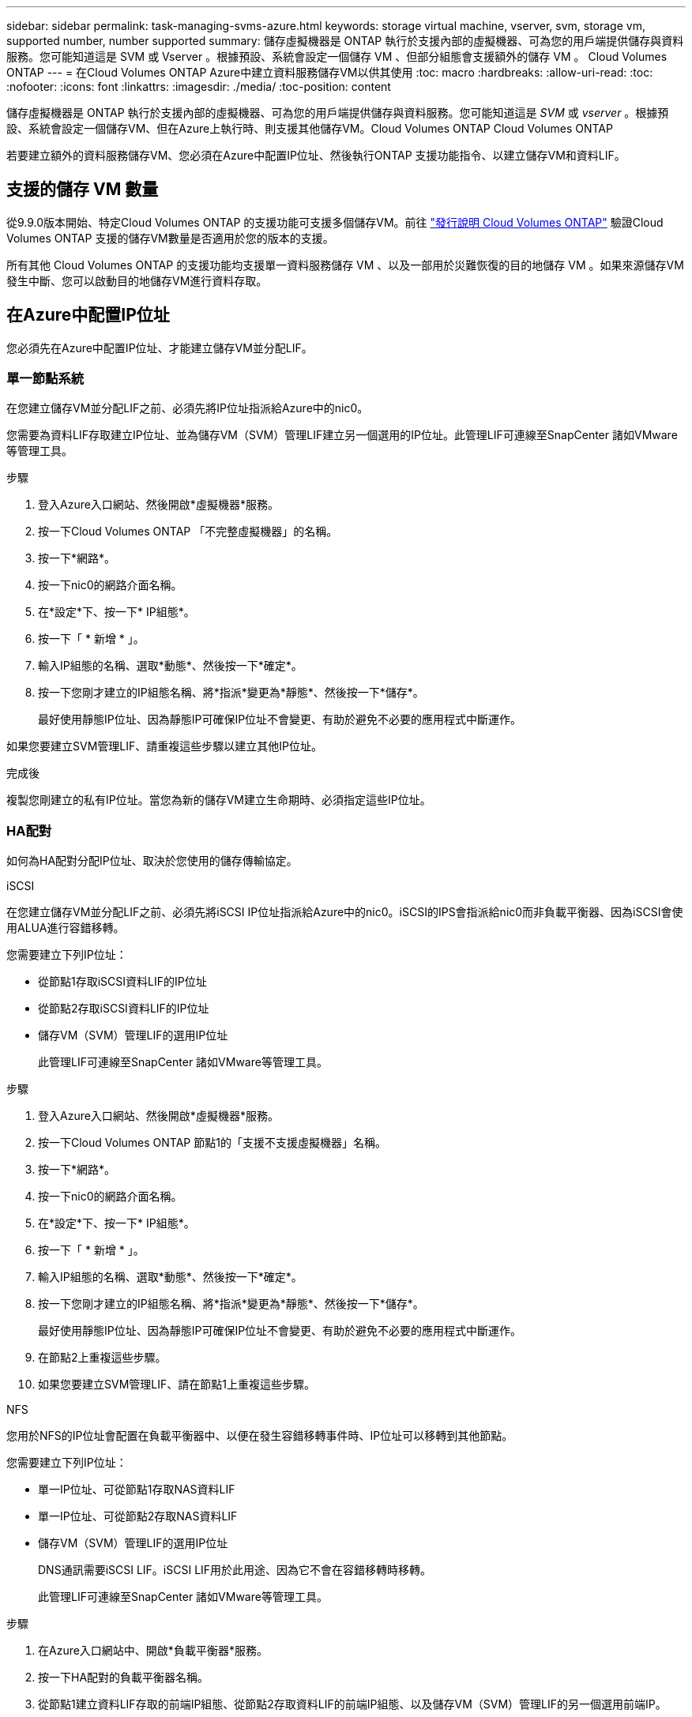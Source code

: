 ---
sidebar: sidebar 
permalink: task-managing-svms-azure.html 
keywords: storage virtual machine, vserver, svm, storage vm, supported number, number supported 
summary: 儲存虛擬機器是 ONTAP 執行於支援內部的虛擬機器、可為您的用戶端提供儲存與資料服務。您可能知道這是 SVM 或 Vserver 。根據預設、系統會設定一個儲存 VM 、但部分組態會支援額外的儲存 VM 。 Cloud Volumes ONTAP 
---
= 在Cloud Volumes ONTAP Azure中建立資料服務儲存VM以供其使用
:toc: macro
:hardbreaks:
:allow-uri-read: 
:toc: 
:nofooter: 
:icons: font
:linkattrs: 
:imagesdir: ./media/
:toc-position: content


[role="lead"]
儲存虛擬機器是 ONTAP 執行於支援內部的虛擬機器、可為您的用戶端提供儲存與資料服務。您可能知道這是 _SVM_ 或 _vserver_ 。根據預設、系統會設定一個儲存VM、但在Azure上執行時、則支援其他儲存VM。Cloud Volumes ONTAP Cloud Volumes ONTAP

若要建立額外的資料服務儲存VM、您必須在Azure中配置IP位址、然後執行ONTAP 支援功能指令、以建立儲存VM和資料LIF。



== 支援的儲存 VM 數量

從9.9.0版本開始、特定Cloud Volumes ONTAP 的支援功能可支援多個儲存VM。前往 https://docs.netapp.com/us-en/cloud-volumes-ontap-relnotes/index.html["發行說明 Cloud Volumes ONTAP"^] 驗證Cloud Volumes ONTAP 支援的儲存VM數量是否適用於您的版本的支援。

所有其他 Cloud Volumes ONTAP 的支援功能均支援單一資料服務儲存 VM 、以及一部用於災難恢復的目的地儲存 VM 。如果來源儲存VM發生中斷、您可以啟動目的地儲存VM進行資料存取。



== 在Azure中配置IP位址

您必須先在Azure中配置IP位址、才能建立儲存VM並分配LIF。



=== 單一節點系統

在您建立儲存VM並分配LIF之前、必須先將IP位址指派給Azure中的nic0。

您需要為資料LIF存取建立IP位址、並為儲存VM（SVM）管理LIF建立另一個選用的IP位址。此管理LIF可連線至SnapCenter 諸如VMware等管理工具。

.步驟
. 登入Azure入口網站、然後開啟*虛擬機器*服務。
. 按一下Cloud Volumes ONTAP 「不完整虛擬機器」的名稱。
. 按一下*網路*。
. 按一下nic0的網路介面名稱。
. 在*設定*下、按一下* IP組態*。
. 按一下「 * 新增 * 」。
. 輸入IP組態的名稱、選取*動態*、然後按一下*確定*。
. 按一下您剛才建立的IP組態名稱、將*指派*變更為*靜態*、然後按一下*儲存*。
+
最好使用靜態IP位址、因為靜態IP可確保IP位址不會變更、有助於避免不必要的應用程式中斷運作。



如果您要建立SVM管理LIF、請重複這些步驟以建立其他IP位址。

.完成後
複製您剛建立的私有IP位址。當您為新的儲存VM建立生命期時、必須指定這些IP位址。



=== HA配對

如何為HA配對分配IP位址、取決於您使用的儲存傳輸協定。

[role="tabbed-block"]
====
.iSCSI
--
在您建立儲存VM並分配LIF之前、必須先將iSCSI IP位址指派給Azure中的nic0。iSCSI的IPS會指派給nic0而非負載平衡器、因為iSCSI會使用ALUA進行容錯移轉。

您需要建立下列IP位址：

* 從節點1存取iSCSI資料LIF的IP位址
* 從節點2存取iSCSI資料LIF的IP位址
* 儲存VM（SVM）管理LIF的選用IP位址
+
此管理LIF可連線至SnapCenter 諸如VMware等管理工具。



.步驟
. 登入Azure入口網站、然後開啟*虛擬機器*服務。
. 按一下Cloud Volumes ONTAP 節點1的「支援不支援虛擬機器」名稱。
. 按一下*網路*。
. 按一下nic0的網路介面名稱。
. 在*設定*下、按一下* IP組態*。
. 按一下「 * 新增 * 」。
. 輸入IP組態的名稱、選取*動態*、然後按一下*確定*。
. 按一下您剛才建立的IP組態名稱、將*指派*變更為*靜態*、然後按一下*儲存*。
+
最好使用靜態IP位址、因為靜態IP可確保IP位址不會變更、有助於避免不必要的應用程式中斷運作。

. 在節點2上重複這些步驟。
. 如果您要建立SVM管理LIF、請在節點1上重複這些步驟。


--
.NFS
--
您用於NFS的IP位址會配置在負載平衡器中、以便在發生容錯移轉事件時、IP位址可以移轉到其他節點。

您需要建立下列IP位址：

* 單一IP位址、可從節點1存取NAS資料LIF
* 單一IP位址、可從節點2存取NAS資料LIF
* 儲存VM（SVM）管理LIF的選用IP位址
+
DNS通訊需要iSCSI LIF。iSCSI LIF用於此用途、因為它不會在容錯移轉時移轉。

+
此管理LIF可連線至SnapCenter 諸如VMware等管理工具。



.步驟
. 在Azure入口網站中、開啟*負載平衡器*服務。
. 按一下HA配對的負載平衡器名稱。
. 從節點1建立資料LIF存取的前端IP組態、從節點2存取資料LIF的前端IP組態、以及儲存VM（SVM）管理LIF的另一個選用前端IP。
+
.. 在*設定*下、按一下*前端IP組態*。
.. 按一下「 * 新增 * 」。
.. 輸入前端IP的名稱、選取Cloud Volumes ONTAP 該子網路做為「靜態HA配對」、保留「*動態*」選項、並在「可用區域」中保留「*區域-備援*」選項、以確保區域故障時IP位址仍可繼續使用。
+
image:screenshot_azure_frontend_ip.png["在Azure入口網站中新增前端IP位址的快照、其中會選取名稱和子網路。"]

.. 按一下您剛才建立的前端IP組態名稱、將*指派*變更為*靜態*、然後按一下*儲存*。
+
最好使用靜態IP位址、因為靜態IP可確保IP位址不會變更、有助於避免不必要的應用程式中斷運作。



. 為您剛建立的每個前端IP新增健全狀況探查。
+
.. 在負載平衡器的*設定*下、按一下*健全狀況探查*。
.. 按一下「 * 新增 * 」。
.. 輸入健全狀況探針的名稱、然後輸入介於63005和65000之間的連接埠號碼。保留其他欄位的預設值。
+
連接埠號碼必須介於63005和65000之間。例如、如果您要建立三個健全狀況探針、可以輸入使用連接埠編號63005、63006和63007的探針。

+
image:screenshot_azure_health_probe.gif["在Azure入口網站中新增健全狀況探針的快照、其中會輸入名稱和連接埠。"]



. 為每個前端IP建立新的負載平衡規則。
+
.. 在負載平衡器的*設定*下、按一下*負載平衡規則*。
.. 按一下*「Add*（新增*）」、然後輸入所需資訊：
+
*** *名稱*：輸入規則的名稱。
*** * IP Version *：選取* IPV*。
*** *前端IP位址*：選取您剛建立的前端IP位址之一。
*** * HA連接埠*：啟用此選項。
*** *後端集區*：保留已選取的預設後端集區。
*** *健全狀況探查*：選取您為所選前端IP所建立的健全狀況探查。
*** *工作階段持續性*：選取*無*。
*** *浮動IP*：選擇*已啟用*。
+
image:screenshot_azure_lb_rule.gif["在Azure入口網站中新增負載平衡規則的快照、其中包含上述欄位。"]





. 確認Cloud Volumes ONTAP 適用於此功能的網路安全群組規則可讓負載平衡器針對上述步驟4所建立的健全狀況探查傳送TCP探查。請注意、這是預設允許的。


--
.中小企業
--
用於SMB資料的IP位址會配置在負載平衡器中、以便在發生容錯移轉事件時、IP位址可以移轉到其他節點。

您需要在負載平衡器中建立下列IP位址：

* 單一IP位址、可從節點1存取NAS資料LIF
* 單一IP位址、可從節點2存取NAS資料LIF
* 每個VM各自的NIC 0中節點1上iSCSI LIF的一個IP位址
* 節點2上iSCSI LIF的一個IP位址
+
DNS和SMB通訊需要iSCSI LIF。iSCSI LIF用於此用途、因為它不會在容錯移轉時移轉。

* 儲存VM（SVM）管理LIF的選用IP位址
+
此管理LIF可連線至SnapCenter 諸如VMware等管理工具。



.步驟
. 在Azure入口網站中、開啟*負載平衡器*服務。
. 按一下HA配對的負載平衡器名稱。
. 僅為資料和SVM LIF建立所需的前端IP組態數目：
+

NOTE: 前端IP只能在每個對應SVM的NIC 0下建立。如需如何將IP位址新增至SVM NIC 0的詳細資訊、請參閱「步驟7 [hyperlink]」

+
.. 在*設定*下、按一下*前端IP組態*。
.. 按一下「 * 新增 * 」。
.. 輸入前端IP的名稱、選取Cloud Volumes ONTAP 該子網路做為「靜態HA配對」、保留「*動態*」選項、並在「可用區域」中保留「*區域-備援*」選項、以確保區域故障時IP位址仍可繼續使用。
+
image:screenshot_azure_frontend_ip.png["在Azure入口網站中新增前端IP位址的快照、其中會選取名稱和子網路。"]

.. 按一下您剛才建立的前端IP組態名稱、將*指派*變更為*靜態*、然後按一下*儲存*。
+
最好使用靜態IP位址、因為靜態IP可確保IP位址不會變更、有助於避免不必要的應用程式中斷運作。



. 為您剛建立的每個前端IP新增健全狀況探查。
+
.. 在負載平衡器的*設定*下、按一下*健全狀況探查*。
.. 按一下「 * 新增 * 」。
.. 輸入健全狀況探針的名稱、然後輸入介於63005和65000之間的連接埠號碼。保留其他欄位的預設值。
+
連接埠號碼必須介於63005和65000之間。例如、如果您要建立三個健全狀況探針、可以輸入使用連接埠編號63005、63006和63007的探針。

+
image:screenshot_azure_health_probe.gif["在Azure入口網站中新增健全狀況探針的快照、其中會輸入名稱和連接埠。"]



. 為每個前端IP建立新的負載平衡規則。
+
.. 在負載平衡器的*設定*下、按一下*負載平衡規則*。
.. 按一下*「Add*（新增*）」、然後輸入所需資訊：
+
*** *名稱*：輸入規則的名稱。
*** * IP Version *：選取* IPV*。
*** *前端IP位址*：選取您剛建立的前端IP位址之一。
*** * HA連接埠*：啟用此選項。
*** *後端集區*：保留已選取的預設後端集區。
*** *健全狀況探查*：選取您為所選前端IP所建立的健全狀況探查。
*** *工作階段持續性*：選取*無*。
*** *浮動IP*：選擇*已啟用*。
+
image:screenshot_azure_lb_rule.gif["在Azure入口網站中新增負載平衡規則的快照、其中包含上述欄位。"]





. 確認Cloud Volumes ONTAP 適用於此功能的網路安全群組規則可讓負載平衡器針對上述步驟4所建立的健全狀況探查傳送TCP探查。請注意、這是預設允許的。
. 對於iSCSI LIF、請新增NIC 0的IP位址。
+
.. 按一下Cloud Volumes ONTAP 「不完整虛擬機器」的名稱。
.. 按一下*網路*。
.. 按一下nic0的網路介面名稱。
.. 在「設定」下、按一下「* IP組態*」。
.. 按一下「 * 新增 * 」。
+
image:screenshot_azure_ip_config_add.png["Azure入口網站中IP組態頁面的快照"]

.. 輸入IP組態的名稱、選取動態、然後按一下*確定*。
+
image:screenshot_azure_ip_add_config_window.png["新增IP組態視窗的快照"]

.. 按一下您剛才建立的IP組態名稱、將指派變更為靜態、然後按一下*儲存*。





NOTE: 最好使用靜態IP位址、因為靜態IP可確保IP位址不會變更、有助於避免不必要的應用程式中斷運作。

--
====
.完成後
複製您剛建立的私有IP位址。當您為新的儲存VM建立生命期時、必須指定這些IP位址。



== 建立儲存VM和LIF

在Azure中配置IP位址之後、您可以在單一節點系統或HA配對上建立新的儲存VM。



=== 單一節點系統

如何在單一節點系統上建立儲存VM和LIF、取決於您使用的儲存傳輸協定。

[role="tabbed-block"]
====
.iSCSI
--
請依照下列步驟建立新的儲存VM、以及所需的LIF。

.步驟
. 建立儲存虛擬機器和通往儲存虛擬機器的路由。
+
[source, cli]
----
vserver create -vserver <svm-name> -subtype default -rootvolume <root-volume-name> -rootvolume-security-style unix
----
+
[source, cli]
----
network route create -destination 0.0.0.0/0 -vserver <svm-name> -gateway <ip-of-gateway-server>
----
. 建立資料LIF：
+
[source, cli]
----
network interface create -vserver <svm-name> -home-port e0a -address <iscsi-ip-address> -netmask-length <# of mask bits> -lif <lif-name> -home-node <name-of-node1> -data-protocol iscsi
----
. 選用：建立儲存VM管理LIF。
+
[source, cli]
----
network interface create -vserver <svm-name> -lif <lif-name> -role data -data-protocol none -address <svm-mgmt-ip-address> -netmask-length <length> -home-node <name-of-node1> -status-admin up -failover-policy system-defined -firewall-policy mgmt -home-port e0a -auto-revert false -failover-group Default
----
. 將一個或多個集合體指派給儲存VM。
+
[source, cli]
----
vserver add-aggregates -vserver svm_2 -aggregates aggr1,aggr2
----
+
這是必要步驟、因為新的儲存VM需要存取至少一個Aggregate、才能在儲存VM上建立磁碟區。



--
.NFS
--
請依照下列步驟建立新的儲存VM、以及所需的LIF。

.步驟
. 建立儲存虛擬機器和通往儲存虛擬機器的路由。
+
[source, cli]
----
vserver create -vserver <svm-name> -subtype default -rootvolume <root-volume-name> -rootvolume-security-style unix
----
+
[source, cli]
----
network route create -destination 0.0.0.0/0 -vserver <svm-name> -gateway <ip-of-gateway-server>
----
. 建立資料LIF：
+
[source, cli]
----
network interface create -vserver <svm-name> -lif <lif-name> -role data -data-protocol cifs,nfs -address <nas-ip-address> -netmask-length <length> -home-node <name-of-node1> -status-admin up -failover-policy disabled -firewall-policy data -home-port e0a -auto-revert true -failover-group Default
----
. 選用：建立儲存VM管理LIF。
+
[source, cli]
----
network interface create -vserver <svm-name> -lif <lif-name> -role data -data-protocol none -address <svm-mgmt-ip-address> -netmask-length <length> -home-node <name-of-node1> -status-admin up -failover-policy system-defined -firewall-policy mgmt -home-port e0a -auto-revert false -failover-group Default
----
. 將一個或多個集合體指派給儲存VM。
+
[source, cli]
----
vserver add-aggregates -vserver svm_2 -aggregates aggr1,aggr2
----
+
這是必要步驟、因為新的儲存VM需要存取至少一個Aggregate、才能在儲存VM上建立磁碟區。



--
.中小企業
--
請依照下列步驟建立新的儲存VM、以及所需的LIF。

.步驟
. 建立儲存虛擬機器和通往儲存虛擬機器的路由。
+
[source, cli]
----
vserver create -vserver <svm-name> -subtype default -rootvolume <root-volume-name> -rootvolume-security-style unix
----
+
[source, cli]
----
network route create -destination 0.0.0.0/0 -vserver <svm-name> -gateway <ip-of-gateway-server>
----
. 建立資料LIF：
+
[source, cli]
----
network interface create -vserver <svm-name> -lif <lif-name> -role data -data-protocol cifs,nfs -address <nas-ip-address> -netmask-length <length> -home-node <name-of-node1> -status-admin up -failover-policy disabled -firewall-policy data -home-port e0a -auto-revert true -failover-group Default
----
. 選用：建立儲存VM管理LIF。
+
[source, cli]
----
network interface create -vserver <svm-name> -lif <lif-name> -role data -data-protocol none -address <svm-mgmt-ip-address> -netmask-length <length> -home-node <name-of-node1> -status-admin up -failover-policy system-defined -firewall-policy mgmt -home-port e0a -auto-revert false -failover-group Default
----
. 將一個或多個集合體指派給儲存VM。
+
[source, cli]
----
vserver add-aggregates -vserver svm_2 -aggregates aggr1,aggr2
----
+
這是必要步驟、因為新的儲存VM需要存取至少一個Aggregate、才能在儲存VM上建立磁碟區。



--
====


=== HA配對

如何在HA配對上建立儲存VM和LIF、取決於您使用的儲存傳輸協定。

[role="tabbed-block"]
====
.iSCSI
--
請依照下列步驟建立新的儲存VM、以及所需的LIF。

.步驟
. 建立儲存虛擬機器和通往儲存虛擬機器的路由。
+
[source, cli]
----
vserver create -vserver <svm-name> -subtype default -rootvolume <root-volume-name> -rootvolume-security-style unix
----
+
[source, cli]
----
network route create -destination 0.0.0.0/0 -vserver <svm-name> -gateway <ip-of-gateway-server>
----
. 建立資料生命量：
+
.. 使用下列命令在節點1上建立iSCSI LIF。
+
[source, cli]
----
network interface create -vserver <svm-name> -home-port e0a -address <iscsi-ip-address> -netmask-length <# of mask bits> -lif <lif-name> -home-node <name-of-node1> -data-protocol iscsi
----
.. 使用下列命令在節點2上建立iSCSI LIF。
+
[source, cli]
----
network interface create -vserver <svm-name> -home-port e0a -address <iscsi-ip-address> -netmask-length <# of mask bits> -lif <lif-name> -home-node <name-of-node2> -data-protocol iscsi
----


. 選用：在節點1上建立儲存VM管理LIF。
+
[source, cli]
----
network interface create -vserver <svm-name> -lif <lif-name> -role data -data-protocol none -address <svm-mgmt-ip-address> -netmask-length <length> -home-node <name-of-node1> -status-admin up -failover-policy system-defined -firewall-policy mgmt -home-port e0a -auto-revert false -failover-group Default
----
+
此管理LIF可連線至SnapCenter 諸如VMware等管理工具。

. 將一個或多個集合體指派給儲存VM。
+
[source, cli]
----
vserver add-aggregates -vserver svm_2 -aggregates aggr1,aggr2
----
+
這是必要步驟、因為新的儲存VM需要存取至少一個Aggregate、才能在儲存VM上建立磁碟區。

. 如果您執行Cloud Volumes ONTAP 的是版本不含更新版本的版本、請修改儲存VM的網路服務原則。
+
.. 輸入下列命令以存取進階模式。
+
[source, cli]
----
::> set adv -con off
----
+
需要修改服務、因為Cloud Volumes ONTAP 這樣可確保支援功能可將iSCSI LIF用於傳出管理連線。

+
[source, cli]
----
network interface service-policy remove-service -vserver <svm-name> -policy default-data-files -service data-fpolicy-client
network interface service-policy remove-service -vserver <svm-name> -policy default-data-files -service management-ad-client
network interface service-policy remove-service -vserver <svm-name> -policy default-data-files -service management-dns-client
network interface service-policy remove-service -vserver <svm-name> -policy default-data-files -service management-ldap-client
network interface service-policy remove-service -vserver <svm-name> -policy default-data-files -service management-nis-client
network interface service-policy add-service -vserver <svm-name> -policy default-data-blocks -service data-fpolicy-client
network interface service-policy add-service -vserver <svm-name> -policy default-data-blocks -service management-ad-client
network interface service-policy add-service -vserver <svm-name> -policy default-data-blocks -service management-dns-client
network interface service-policy add-service -vserver <svm-name> -policy default-data-blocks -service management-ldap-client
network interface service-policy add-service -vserver <svm-name> -policy default-data-blocks -service management-nis-client
network interface service-policy add-service -vserver <svm-name> -policy default-data-iscsi -service data-fpolicy-client
network interface service-policy add-service -vserver <svm-name> -policy default-data-iscsi -service management-ad-client
network interface service-policy add-service -vserver <svm-name> -policy default-data-iscsi -service management-dns-client
network interface service-policy add-service -vserver <svm-name> -policy default-data-iscsi -service management-ldap-client
network interface service-policy add-service -vserver <svm-name> -policy default-data-iscsi -service management-nis-client
----




--
.NFS
--
請依照下列步驟建立新的儲存VM、以及所需的LIF。

.步驟
. 建立儲存虛擬機器和通往儲存虛擬機器的路由。
+
[source, cli]
----
vserver create -vserver <svm-name> -subtype default -rootvolume <root-volume-name> -rootvolume-security-style unix
----
+
[source, cli]
----
network route create -destination 0.0.0.0/0 -vserver <svm-name> -gateway <ip-of-gateway-server>
----
. 建立資料生命量：
+
.. 使用下列命令在節點1上建立NAS LIF。
+
[source, cli]
----
network interface create -vserver <svm-name> -lif <lif-name> -role data -data-protocol cifs,nfs -address <nfs-cifs-ip-address> -netmask-length <length> -home-node <name-of-node1> -status-admin up -failover-policy system-defined -firewall-policy data -home-port e0a -auto-revert true -failover-group Default -probe-port <port-number-for-azure-health-probe1>
----
.. 使用下列命令在節點2上建立NAS LIF。
+
[source, cli]
----
network interface create -vserver <svm-name> -lif <lif-name> -role data -data-protocol cifs,nfs -address <nfs-cifs-ip-address> -netmask-length <length> -home-node <name-of-node2> -status-admin up -failover-policy system-defined -firewall-policy data -home-port e0a -auto-revert true -failover-group Default -probe-port <port-number-for-azure-health-probe2>
----


. 建立iSCSI LIF以提供DNS通訊：
+
.. 使用下列命令在節點1上建立iSCSI LIF。
+
[source, cli]
----
network interface create -vserver <svm-name> -home-port e0a -address <iscsi-ip-address> -netmask-length <# of mask bits> -lif <lif-name> -home-node <name-of-node1> -data-protocol iscsi
----
.. 使用下列命令在節點2上建立iSCSI LIF。
+
[source, cli]
----
network interface create -vserver <svm-name> -home-port e0a -address <iscsi-ip-address> -netmask-length <# of mask bits> -lif <lif-name> -home-node <name-of-node2> -data-protocol iscsi
----


. 選用：在節點1上建立儲存VM管理LIF。
+
[source, cli]
----
network interface create -vserver <svm-name> -lif <lif-name> -role data -data-protocol none -address <svm-mgmt-ip-address> -netmask-length <length> -home-node <name-of-node1> -status-admin up -failover-policy system-defined -firewall-policy mgmt -home-port e0a -auto-revert false -failover-group Default -probe-port <port-number-for-azure-health-probe3>
----
+
此管理LIF可連線至SnapCenter 諸如VMware等管理工具。

. 選用：在節點1上建立儲存VM管理LIF。
+
[source, cli]
----
network interface create -vserver <svm-name> -lif <lif-name> -role data -data-protocol none -address <svm-mgmt-ip-address> -netmask-length <length> -home-node <name-of-node1> -status-admin up -failover-policy system-defined -firewall-policy mgmt -home-port e0a -auto-revert false -failover-group Default -probe-port <port-number-for-azure-health-probe3>
----
+
此管理LIF可連線至SnapCenter 諸如VMware等管理工具。

. 將一個或多個集合體指派給儲存VM。
+
[source, cli]
----
vserver add-aggregates -vserver svm_2 -aggregates aggr1,aggr2
----
+
這是必要步驟、因為新的儲存VM需要存取至少一個Aggregate、才能在儲存VM上建立磁碟區。

. 如果您執行Cloud Volumes ONTAP 的是版本不含更新版本的版本、請修改儲存VM的網路服務原則。
+
.. 輸入下列命令以存取進階模式。
+
[source, cli]
----
::> set adv -con off
----
+
需要修改服務、因為Cloud Volumes ONTAP 這樣可確保支援功能可將iSCSI LIF用於傳出管理連線。

+
[source, cli]
----
network interface service-policy remove-service -vserver <svm-name> -policy default-data-files -service data-fpolicy-client
network interface service-policy remove-service -vserver <svm-name> -policy default-data-files -service management-ad-client
network interface service-policy remove-service -vserver <svm-name> -policy default-data-files -service management-dns-client
network interface service-policy remove-service -vserver <svm-name> -policy default-data-files -service management-ldap-client
network interface service-policy remove-service -vserver <svm-name> -policy default-data-files -service management-nis-client
network interface service-policy add-service -vserver <svm-name> -policy default-data-blocks -service data-fpolicy-client
network interface service-policy add-service -vserver <svm-name> -policy default-data-blocks -service management-ad-client
network interface service-policy add-service -vserver <svm-name> -policy default-data-blocks -service management-dns-client
network interface service-policy add-service -vserver <svm-name> -policy default-data-blocks -service management-ldap-client
network interface service-policy add-service -vserver <svm-name> -policy default-data-blocks -service management-nis-client
network interface service-policy add-service -vserver <svm-name> -policy default-data-iscsi -service data-fpolicy-client
network interface service-policy add-service -vserver <svm-name> -policy default-data-iscsi -service management-ad-client
network interface service-policy add-service -vserver <svm-name> -policy default-data-iscsi -service management-dns-client
network interface service-policy add-service -vserver <svm-name> -policy default-data-iscsi -service management-ldap-client
network interface service-policy add-service -vserver <svm-name> -policy default-data-iscsi -service management-nis-client
----




--
.中小企業
--
請依照下列步驟建立新的儲存VM、以及所需的LIF。

.步驟
. 建立儲存虛擬機器和通往儲存虛擬機器的路由。
+
[source, cli]
----
vserver create -vserver <svm-name> -subtype default -rootvolume <root-volume-name> -rootvolume-security-style unix
----
+
[source, cli]
----
network route create -destination 0.0.0.0/0 -vserver <svm-name> -gateway <ip-of-gateway-server>
----
. 建立NAS資料生命量：
+
.. 使用下列命令在節點1上建立NAS LIF。
+
[source, cli]
----
network interface create -vserver <svm-name> -lif <lif-name> -role data -data-protocol cifs,nfs -address <nfs-cifs-ip-address> -netmask-length <length> -home-node <name-of-node1> -status-admin up -failover-policy system-defined -firewall-policy data -home-port e0a -auto-revert true -failover-group Default -probe-port <port-number-for-azure-health-probe1>
----
.. 使用下列命令在節點2上建立NAS LIF。
+
[source, cli]
----
network interface create -vserver <svm-name> -lif <lif-name> -role data -data-protocol cifs,nfs -address <nfs-cifs-ip-address> -netmask-length <length> -home-node <name-of-node2> -status-admin up -failover-policy system-defined -firewall-policy data -home-port e0a -auto-revert true -failover-group Default -probe-port <port-number-for-azure-health-probe2>
----


. 建立iSCSI LIF以提供DNS通訊：
+
.. 使用下列命令在節點1上建立iSCSI LIF。
+
[source, cli]
----
network interface create -vserver <svm-name> -home-port e0a -address <iscsi-ip-address> -netmask-length <# of mask bits> -lif <lif-name> -home-node <name-of-node1> -data-protocol iscsi
----
.. 使用下列命令在節點2上建立iSCSI LIF。
+
[source, cli]
----
network interface create -vserver <svm-name> -home-port e0a -address <iscsi-ip-address> -netmask-length <# of mask bits> -lif <lif-name> -home-node <name-of-node2> -data-protocol iscsi
----


. 選用：在節點1上建立儲存VM管理LIF。
+
[source, cli]
----
network interface create -vserver <svm-name> -lif <lif-name> -role data -data-protocol none -address <svm-mgmt-ip-address> -netmask-length <length> -home-node <name-of-node1> -status-admin up -failover-policy system-defined -firewall-policy mgmt -home-port e0a -auto-revert false -failover-group Default -probe-port <port-number-for-azure-health-probe3>
----
+
此管理LIF可連線至SnapCenter 諸如VMware等管理工具。

. 將一個或多個集合體指派給儲存VM。
+
[source, cli]
----
vserver add-aggregates -vserver svm_2 -aggregates aggr1,aggr2
----
+
這是必要步驟、因為新的儲存VM需要存取至少一個Aggregate、才能在儲存VM上建立磁碟區。

. 如果您執行Cloud Volumes ONTAP 的是版本不含更新版本的版本、請修改儲存VM的網路服務原則。
+
.. 輸入下列命令以存取進階模式。
+
[source, cli]
----
::> set adv -con off
----
+
需要修改服務、因為Cloud Volumes ONTAP 這樣可確保支援功能可將iSCSI LIF用於傳出管理連線。

+
[source, cli]
----
network interface service-policy remove-service -vserver <svm-name> -policy default-data-files -service data-fpolicy-client
network interface service-policy remove-service -vserver <svm-name> -policy default-data-files -service management-ad-client
network interface service-policy remove-service -vserver <svm-name> -policy default-data-files -service management-dns-client
network interface service-policy remove-service -vserver <svm-name> -policy default-data-files -service management-ldap-client
network interface service-policy remove-service -vserver <svm-name> -policy default-data-files -service management-nis-client
network interface service-policy add-service -vserver <svm-name> -policy default-data-blocks -service data-fpolicy-client
network interface service-policy add-service -vserver <svm-name> -policy default-data-blocks -service management-ad-client
network interface service-policy add-service -vserver <svm-name> -policy default-data-blocks -service management-dns-client
network interface service-policy add-service -vserver <svm-name> -policy default-data-blocks -service management-ldap-client
network interface service-policy add-service -vserver <svm-name> -policy default-data-blocks -service management-nis-client
network interface service-policy add-service -vserver <svm-name> -policy default-data-iscsi -service data-fpolicy-client
network interface service-policy add-service -vserver <svm-name> -policy default-data-iscsi -service management-ad-client
network interface service-policy add-service -vserver <svm-name> -policy default-data-iscsi -service management-dns-client
network interface service-policy add-service -vserver <svm-name> -policy default-data-iscsi -service management-ldap-client
network interface service-policy add-service -vserver <svm-name> -policy default-data-iscsi -service management-nis-client
----




--
====
.接下來呢？
在HA配對上建立儲存VM之後、最好先等待12小時、再在該SVM上配置儲存設備。從發行版的《21》開始、BlueXP會以12小時的時間間隔掃描HA配對負載平衡器的設定。Cloud Volumes ONTAP如果有新的SVM、則BlueXP會啟用可縮短非計畫性容錯移轉的設定。
